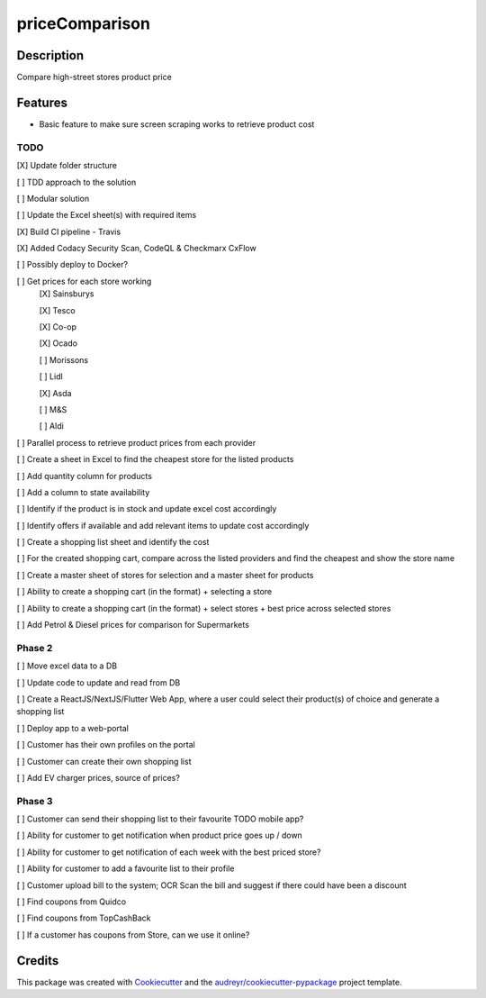 ===============
priceComparison
===============

.. image:: https://img.shields.io/badge/License-GPL3.0-yellow.svg?style=plastic
        :target: https://www.gnu.org/licenses
        :alt: License

.. image:: https://img.shields.io/travis/vksvicky/pricecomparison.svg?style=plastic
        :target: https://app.travis-ci.com/github/vksvicky/priceComparison
        :alt: CI Build

.. image:: https://readthedocs.org/projects/pricecomparison/badge/?style=plastic&version=latest
        :target: https://pricecomparison.readthedocs.io/en/latest/?version=latest
        :alt: Documentation Status

.. image:: https://img.shields.io/github/issues/vksvicky/priceComparison?style=plastic
        :target: https://github.com/vksvicky/priceComparison/issues
        :alt: GitHub issues


Description
-----------

Compare high-street stores product price


Features
--------

* Basic feature to make sure screen scraping works to retrieve product cost



TODO
====

[X] Update folder structure

[ ] TDD approach to the solution

[ ] Modular solution

[ ] Update the Excel sheet(s) with required items

[X] Build CI pipeline - Travis

[X] Added Codacy Security Scan, CodeQL & Checkmarx CxFlow

[ ] Possibly deploy to Docker?

[ ] Get prices for each store working
        [X] Sainsburys

        [X] Tesco

        [X] Co-op

        [X] Ocado

        [ ] Morissons

        [ ] Lidl

        [X] Asda

        [ ] M&S

        [ ] Aldi

[ ] Parallel process to retrieve product prices from each provider

[ ] Create a sheet in Excel to find the cheapest store for the listed products

[ ] Add quantity column for products

[ ] Add a column to state availability

[ ] Identify if the product is in stock and update excel cost accordingly

[ ] Identify offers if available and add relevant items to update cost accordingly

[ ] Create a shopping list sheet and identify the cost

[ ] For the created shopping cart, compare across the listed providers and find the cheapest and show the store name

[ ] Create a master sheet of stores for selection and a master sheet for products

[ ] Ability to create a shopping cart (in the format) + selecting a store

[ ] Ability to create a shopping cart (in the format) + select stores + best price across selected stores

[ ] Add Petrol & Diesel prices for comparison for Supermarkets
 
Phase 2
=======

[ ] Move excel data to a DB

[ ] Update code to update and read from DB

[ ] Create a ReactJS/NextJS/Flutter Web App, where a user could select their product(s) of choice and generate a shopping list

[ ] Deploy app to a web-portal

[ ] Customer has their own profiles on the portal

[ ] Customer can create their own shopping list

[ ] Add EV charger prices, source of prices?


Phase 3
=======

[ ] Customer can send their shopping list to their favourite TODO mobile app?

[ ] Ability for customer to get notification when product price goes up / down

[ ] Ability for customer to get notification of each week with the best priced store?

[ ] Ability for customer to add a favourite list to their profile

[ ] Customer upload bill to the system; OCR Scan the bill and suggest if there could have been a discount

[ ] Find coupons from Quidco

[ ] Find coupons from TopCashBack

[ ] If a customer has coupons from Store, can we use it online?

Credits
-------

This package was created with Cookiecutter_ and the `audreyr/cookiecutter-pypackage`_ project template.

.. _Cookiecutter: https://github.com/audreyr/cookiecutter
.. _`audreyr/cookiecutter-pypackage`: https://github.com/audreyr/cookiecutter-pypackage
